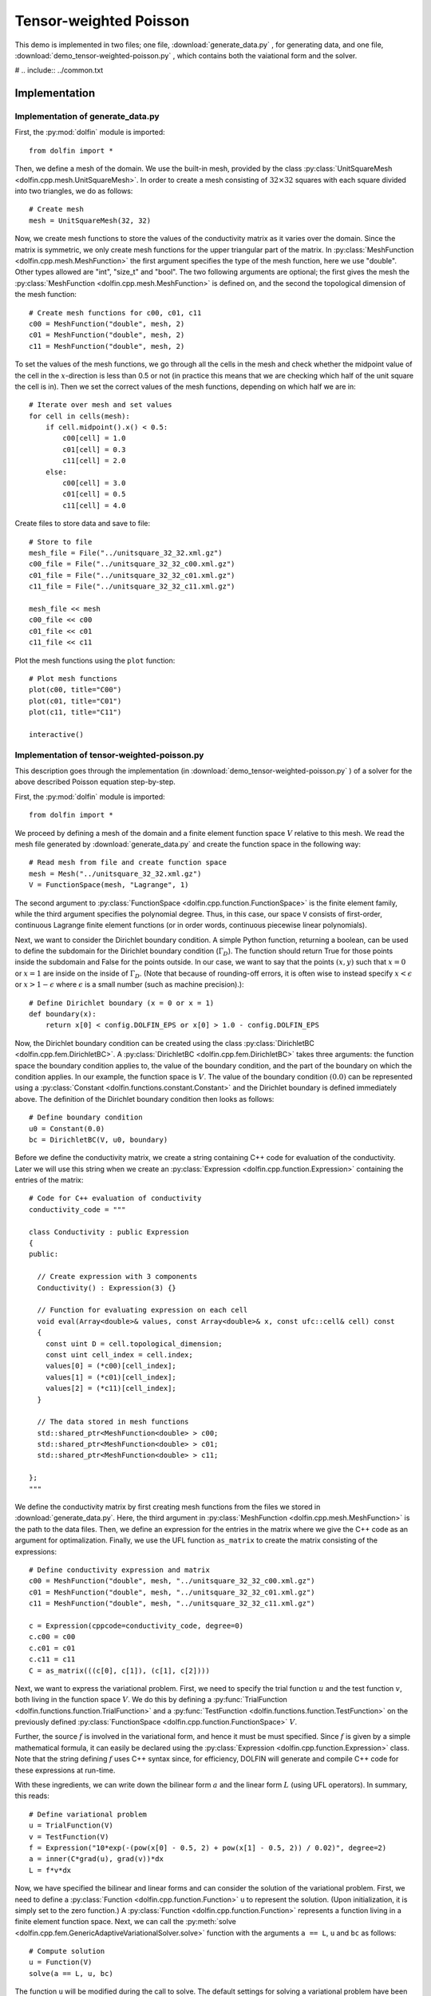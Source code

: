 .. Documentation for the tensor weighted Poisson demo from DOLFIN.

.. _demo_pde_tensor-weighted-poisson_python_documentation:

Tensor-weighted Poisson
=======================

This demo is implemented in two files; one file,
:download:`generate_data.py` , for generating data, and one file,
:download:`demo_tensor-weighted-poisson.py` , which contains both the
vaiational form and the solver.

# .. include:: ../common.txt

Implementation
--------------

Implementation of generate_data.py
^^^^^^^^^^^^^^^^^^^^^^^^^^^^^^^^^^

First, the :py:mod:`dolfin` module is imported::

    from dolfin import *

Then, we define a mesh of the domain. We use the built-in mesh,
provided by the class :py:class:`UnitSquareMesh
<dolfin.cpp.mesh.UnitSquareMesh>`. In order to create a mesh
consisting of :math:`32 \times 32` squares with each square divided
into two triangles, we do as follows::

    # Create mesh
    mesh = UnitSquareMesh(32, 32)

Now, we create mesh functions to store the values of the conductivity
matrix as it varies over the domain.  Since the matrix is symmetric,
we only create mesh functions for the upper triangular part of the
matrix. In :py:class:`MeshFunction <dolfin.cpp.mesh.MeshFunction>`
the first argument specifies the type of the mesh function, here we
use "double".  Other types allowed are "int", "size_t" and "bool".
The two following arguments are optional; the first gives the mesh the
:py:class:`MeshFunction <dolfin.cpp.mesh.MeshFunction>` is defined on,
and the second the topological dimension of the mesh function::

    # Create mesh functions for c00, c01, c11
    c00 = MeshFunction("double", mesh, 2)
    c01 = MeshFunction("double", mesh, 2)
    c11 = MeshFunction("double", mesh, 2)

To set the values of the mesh functions, we go through all the cells
in the mesh and check whether the midpoint value of the cell in the
:math:`x`-direction is less than 0.5 or not (in practice this means
that we are checking which half of the unit square the cell is
in). Then we set the correct values of the mesh functions, depending
on which half we are in::

    # Iterate over mesh and set values
    for cell in cells(mesh):
        if cell.midpoint().x() < 0.5:
            c00[cell] = 1.0
            c01[cell] = 0.3
            c11[cell] = 2.0
        else:
            c00[cell] = 3.0
            c01[cell] = 0.5
            c11[cell] = 4.0

Create files to store data and save to file::

    # Store to file
    mesh_file = File("../unitsquare_32_32.xml.gz")
    c00_file = File("../unitsquare_32_32_c00.xml.gz")
    c01_file = File("../unitsquare_32_32_c01.xml.gz")
    c11_file = File("../unitsquare_32_32_c11.xml.gz")

    mesh_file << mesh
    c00_file << c00
    c01_file << c01
    c11_file << c11

Plot the mesh functions using the ``plot`` function::

    # Plot mesh functions
    plot(c00, title="C00")
    plot(c01, title="C01")
    plot(c11, title="C11")

    interactive()

Implementation of tensor-weighted-poisson.py
^^^^^^^^^^^^^^^^^^^^^^^^^^^^^^^^^^^^^^^^^^^^

This description goes through the implementation (in
:download:`demo_tensor-weighted-poisson.py` ) of a solver for the above
described Poisson equation step-by-step.


First, the :py:mod:`dolfin` module is imported::

    from dolfin import *

We proceed by defining a mesh of the domain and a finite element
function space :math:`V` relative to this mesh. We read the mesh file
generated by :download:`generate_data.py` and create the function
space in the following way::

    # Read mesh from file and create function space
    mesh = Mesh("../unitsquare_32_32.xml.gz")
    V = FunctionSpace(mesh, "Lagrange", 1)

The second argument to :py:class:`FunctionSpace
<dolfin.cpp.function.FunctionSpace>` is the finite element family,
while the third argument specifies the polynomial degree.  Thus, in
this case, our space ``V`` consists of first-order, continuous
Lagrange finite element functions (or in order words, continuous
piecewise linear polynomials).

Next, we want to consider the Dirichlet boundary condition.  A simple
Python function, returning a boolean, can be used to define the
subdomain for the Dirichlet boundary condition (:math:`\Gamma_D`).
The function should return True for those points inside the subdomain
and False for the points outside.  In our case, we want to say that
the points :math:`(x, y)` such that :math:`x = 0` or :math:`x = 1` are
inside on the inside of :math:`\Gamma_D`.  (Note that because of
rounding-off errors, it is often wise to instead specify :math:`x <
\epsilon` or :math:`x > 1 - \epsilon` where :math:`\epsilon` is a
small number (such as machine precision).)::

    # Define Dirichlet boundary (x = 0 or x = 1)
    def boundary(x):
        return x[0] < config.DOLFIN_EPS or x[0] > 1.0 - config.DOLFIN_EPS

Now, the Dirichlet boundary condition can be created using the class
:py:class:`DirichletBC <dolfin.cpp.fem.DirichletBC>`.  A
:py:class:`DirichletBC <dolfin.cpp.fem.DirichletBC>` takes three
arguments: the function space the boundary condition applies to, the
value of the boundary condition, and the part of the boundary on which
the condition applies.  In our example, the function space is
:math:`V`. The value of the boundary condition :math:`(0.0)` can be
represented using a :py:class:`Constant
<dolfin.functions.constant.Constant>` and the Dirichlet boundary is
defined immediately above. The definition of the Dirichlet boundary
condition then looks as follows::

    # Define boundary condition
    u0 = Constant(0.0)
    bc = DirichletBC(V, u0, boundary)

Before we define the conductivity matrix, we create a string
containing C++ code for evaluation of the conductivity. Later we will
use this string when we create an :py:class:`Expression
<dolfin.cpp.function.Expression>` containing the entries of the
matrix::

    # Code for C++ evaluation of conductivity
    conductivity_code = """

    class Conductivity : public Expression
    {
    public:

      // Create expression with 3 components
      Conductivity() : Expression(3) {}

      // Function for evaluating expression on each cell
      void eval(Array<double>& values, const Array<double>& x, const ufc::cell& cell) const
      {
        const uint D = cell.topological_dimension;
        const uint cell_index = cell.index;
        values[0] = (*c00)[cell_index];
        values[1] = (*c01)[cell_index];
        values[2] = (*c11)[cell_index];
      }

      // The data stored in mesh functions
      std::shared_ptr<MeshFunction<double> > c00;
      std::shared_ptr<MeshFunction<double> > c01;
      std::shared_ptr<MeshFunction<double> > c11;

    };
    """

We define the conductivity matrix by first creating mesh functions
from the files we stored in :download:`generate_data.py`.  Here, the
third argument in :py:class:`MeshFunction
<dolfin.cpp.mesh.MeshFunction>` is the path to the data files.  Then,
we define an expression for the entries in the matrix where we give
the C++ code as an argument for optimalization. Finally, we use the
UFL function ``as_matrix`` to create the matrix consisting of the
expressions::

    # Define conductivity expression and matrix
    c00 = MeshFunction("double", mesh, "../unitsquare_32_32_c00.xml.gz")
    c01 = MeshFunction("double", mesh, "../unitsquare_32_32_c01.xml.gz")
    c11 = MeshFunction("double", mesh, "../unitsquare_32_32_c11.xml.gz")

    c = Expression(cppcode=conductivity_code, degree=0)
    c.c00 = c00
    c.c01 = c01
    c.c11 = c11
    C = as_matrix(((c[0], c[1]), (c[1], c[2])))

Next, we want to express the variational problem. First, we need to
specify the trial function :math:`u` and the test function :math:`v`,
both living in the function space :math:`V`.  We do this by defining a
:py:func:`TrialFunction <dolfin.functions.function.TrialFunction>` and
a :py:func:`TestFunction <dolfin.functions.function.TestFunction>` on
the previously defined :py:class:`FunctionSpace
<dolfin.cpp.function.FunctionSpace>` :math:`V`.

Further, the source :math:`f` is involved in the variational form, and
hence it must be must specified.  Since :math:`f` is given by a simple
mathematical formula, it can easily be declared using the
:py:class:`Expression <dolfin.cpp.function.Expression>` class.  Note
that the string defining :math:`f` uses C++ syntax since, for
efficiency, DOLFIN will generate and compile C++ code for these
expressions at run-time.

With these ingredients, we can write down the bilinear form :math:`a`
and the linear form :math:`L` (using UFL operators).  In summary, this
reads::

    # Define variational problem
    u = TrialFunction(V)
    v = TestFunction(V)
    f = Expression("10*exp(-(pow(x[0] - 0.5, 2) + pow(x[1] - 0.5, 2)) / 0.02)", degree=2)
    a = inner(C*grad(u), grad(v))*dx
    L = f*v*dx

Now, we have specified the bilinear and linear forms and can consider
the solution of the variational problem.  First, we need to define a
:py:class:`Function <dolfin.cpp.function.Function>` ``u`` to
represent the solution. (Upon initialization, it is simply set to the
zero function.) A :py:class:`Function <dolfin.cpp.function.Function>`
represents a function living in a finite element function space.
Next, we can call the :py:meth:`solve
<dolfin.cpp.fem.GenericAdaptiveVariationalSolver.solve>` function with
the arguments ``a == L``, ``u`` and ``bc`` as follows::

    # Compute solution
    u = Function(V)
    solve(a == L, u, bc)

The function ``u`` will be modified during the call to solve. The
default settings for solving a variational problem have been used.
However, the solution process can be controlled in much more detail if
desired.

A :py:class:`Function <dolfin.cpp.function.Function>` can be
manipulated in various ways, in particular, it can be plotted and
saved to file. Here, we output the solution to a VTK file (using the
suffix .pvd) for later visualization and also plot it using the
:py:meth:`plot <dolfin.cpp.io.VTKPlotter.plot>` command::

    # Save solution in VTK format
    file = File("poisson.pvd")
    file << u

    # Plot solution
    plot(u, interactive=True)
